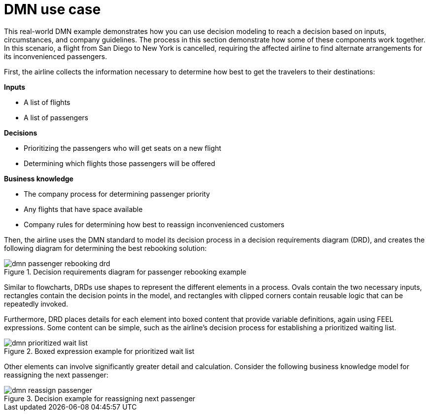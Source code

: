 [id='dmn-elements-example-con']
= DMN use case

This real-world DMN example demonstrates how you can use decision modeling to reach a decision based on inputs, circumstances, and company guidelines. The process in this section demonstrate how some of these components work together. In this scenario, a flight from San Diego to New York is cancelled, requiring the affected airline to find alternate arrangements for its inconvenienced passengers.

First, the airline collects the information necessary to determine how best to get the travelers to their destinations:


*Inputs*
[%hardbreaks]
* A list of flights
* A list of passengers

*Decisions*
[%hardbreaks]
* Prioritizing the passengers who will get seats on a new flight
* Determining which flights those passengers will be offered

*Business knowledge*
[%hardbreaks]
* The company process for determining passenger priority
* Any flights that have space available
* Company rules for determining how best to reassign inconvenienced customers

Then, the airline uses the DMN standard to model its decision process in a decision requirements diagram (DRD), and creates the following diagram for determining the best rebooking solution:

.Decision requirements diagram for passenger rebooking example
image::dmn-passenger-rebooking-drd.png[]

Similar to flowcharts, DRDs use shapes to represent the different elements in a process. Ovals contain the two necessary inputs, rectangles contain the decision points in the model, and rectangles with clipped corners contain reusable logic that can be repeatedly invoked.

Furthermore, DRD places details for each element into boxed content that provide variable definitions, again using FEEL expressions. Some content can be simple, such as the airline’s decision process for establishing a prioritized waiting list.

.Boxed expression example for prioritized wait list
image::dmn-prioritized-wait-list.png[]

Other elements can involve significantly greater detail and calculation. Consider the following business knowledge model for reassigning the next passenger:

.Decision example for reassigning next passenger
image::dmn-reassign-passenger.png[]
